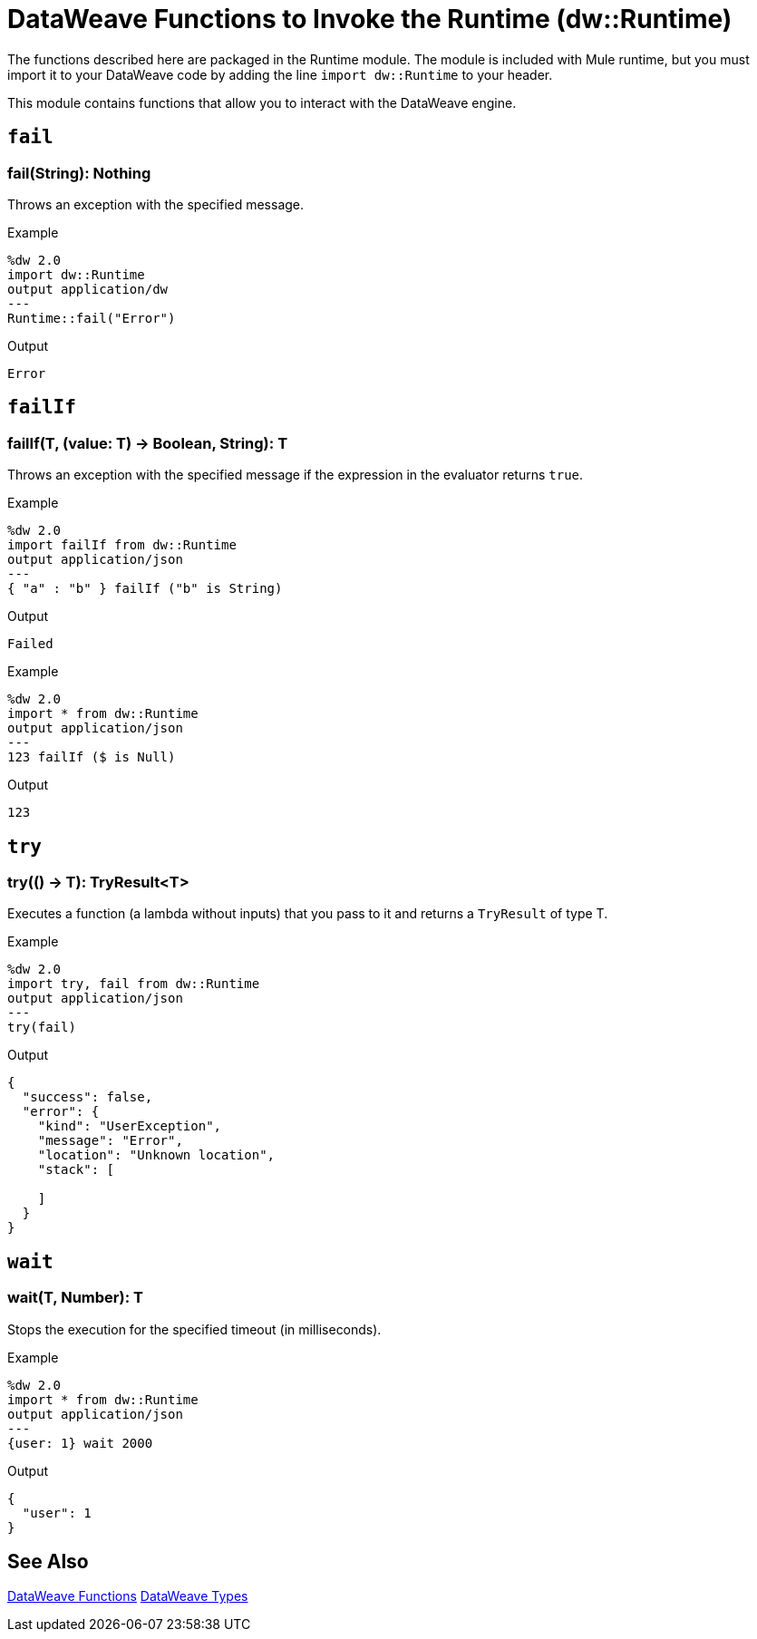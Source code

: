 = DataWeave Functions to Invoke the Runtime (dw::Runtime)

The functions described here are packaged in the Runtime module. The module is included with Mule runtime, but you must import it to your DataWeave code by adding the line `import dw::Runtime` to your header.

This module contains functions that allow you to interact with the DataWeave engine.

== `fail`

=== fail(String): Nothing

Throws an exception with the specified message.

.Example
[source,Dataweave, linenums]
----
%dw 2.0
import dw::Runtime
output application/dw
---
Runtime::fail("Error")
----

.Output
----
Error
----

== `failIf`

=== failIf(T, (value: T) -> Boolean, String): T

Throws an exception with the specified message if the expression in the evaluator returns `true`.

// TODO: ADDED BY SDUKE, add to dwl
.Example
[source,Dataweave, linenums]
----
%dw 2.0
import failIf from dw::Runtime
output application/json
---
{ "a" : "b" } failIf ("b" is String)
----

.Output
----
Failed
----

.Example
[source,Dataweave, linenums]
----
%dw 2.0
import * from dw::Runtime
output application/json
---
123 failIf ($ is Null)
----

.Output
----
123
----

== `try`

=== try(() -> T): TryResult<T>

Executes a function (a lambda without inputs) that you pass to it and returns a `TryResult` of type T.

// TODO: DESCRIPTION AND EXAMPLE ADDED BY SDUKE, add to dwl

.Example
[source,Dataweave, linenums]
----
%dw 2.0
import try, fail from dw::Runtime
output application/json
---
try(fail)
----

.Output
----
{
  "success": false,
  "error": {
    "kind": "UserException",
    "message": "Error",
    "location": "Unknown location",
    "stack": [

    ]
  }
}
----

////
.Example
[source,Dataweave, linenums]
----
%dw 2.0
import try, fail from dw::Runtime
import dw::core::Assertions
fun then<A, V>(result: A, assertions: (result: A) -> V): V = assertions(result)
fun shouldFail2() = fail("Test")
fun shouldFail1() = shouldFail2()
fun shouldFail() = shouldFail1()
fun shouldNotFail() = 123
output application/json
---
[
  try(() -> (1 / 0)) then [
    Assertions::mustEqual($.success, false)
  ],

  try(shouldFail) then [
    Assertions::mustEqual($.success, false),
    Assertions::mustEqual($.error.message, "Test"),
    Assertions::mustEqual(sizeOf($.error.stack), 3),
    Assertions::mustEqual($.error.kind, "UserException"),
    Assertions::mustEqual($.result?, false)
  ],

  try(shouldNotFail) then [
    Assertions::mustEqual($.success, true),
    Assertions::mustEqual($.error?, false),
    Assertions::mustEqual($.result, 123)
  ]
] is Array
----

.Output
----
true
----
////

== `wait`

=== wait(T, Number): T
Stops the execution for the specified timeout (in milliseconds).

// TODO: ADDED BY SDUKE, add to dwl

.Example
[source,Dataweave, linenums]
----
%dw 2.0
import * from dw::Runtime
output application/json
---
{user: 1} wait 2000
----

.Output
----
{
  "user": 1
}
----

== See Also

link:dw-functions[DataWeave Functions]
link:dataweave-types[DataWeave Types]
